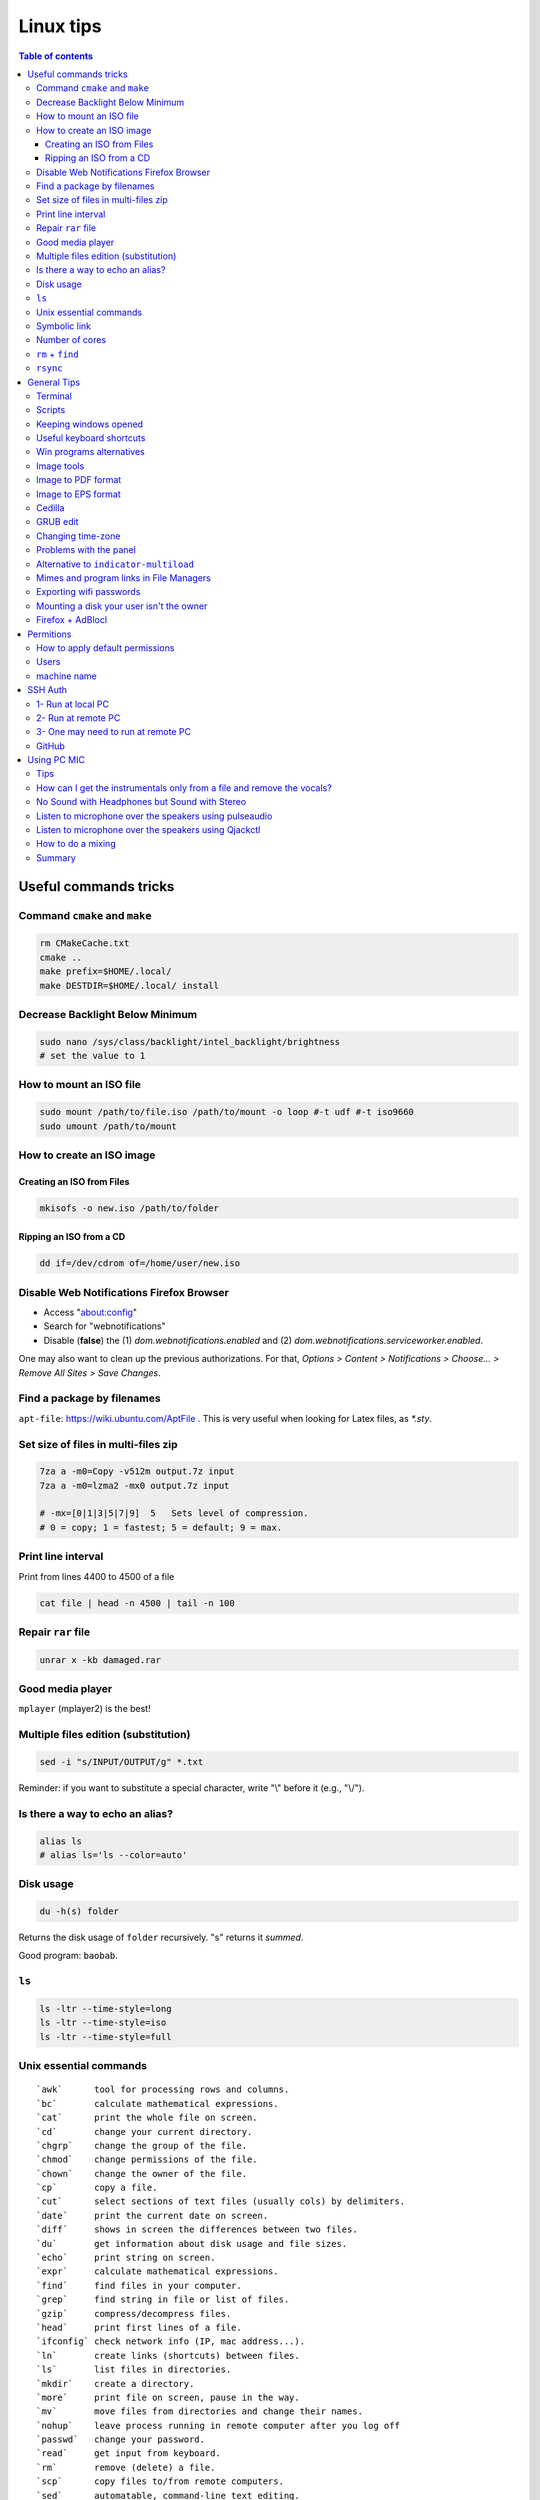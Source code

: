 Linux tips
###############

.. contents:: Table of contents

Useful commands tricks
===========================
Command ``cmake`` and ``make``
--------------------------------
.. code:: bash

    rm CMakeCache.txt
    cmake ..
    make prefix=$HOME/.local/
    make DESTDIR=$HOME/.local/ install
    
Decrease Backlight Below Minimum
----------------------------------
.. code:: bash

    sudo nano /sys/class/backlight/intel_backlight/brightness
    # set the value to 1

How to mount an ISO file
---------------------------
.. code:: bash

    sudo mount /path/to/file.iso /path/to/mount -o loop #-t udf #-t iso9660
    sudo umount /path/to/mount 

How to create an ISO image
------------------------------
Creating an ISO from Files
~~~~~~~~~~~~~~~~~~~~~~~~~~~~~~~~~~~~~~~
.. code:: bash

    mkisofs -o new.iso /path/to/folder

Ripping an ISO from a CD
~~~~~~~~~~~~~~~~~~~~~~~~
.. code:: bash

    dd if=/dev/cdrom of=/home/user/new.iso

Disable Web Notifications Firefox Browser
----------------------------------------------------
- Access "about:config"
- Search for "webnotifications"
- Disable (**false**) the (1) `dom.webnotifications.enabled` and (2) `dom.webnotifications.serviceworker.enabled`. 

One may also want to clean up the previous authorizations. For that, `Options > Content > Notifications > Choose... > Remove All Sites > Save Changes`.

Find a package by filenames
------------------------------
``apt-file``: https://wiki.ubuntu.com/AptFile . This is very useful when looking for Latex files, as `*.sty`.

Set size of files in multi-files zip
---------------------------------------
.. code:: bash

    7za a -m0=Copy -v512m output.7z input
    7za a -m0=lzma2 -mx0 output.7z input

    # -mx=[0|1|3|5|7|9]  5   Sets level of compression.
    # 0 = copy; 1 = fastest; 5 = default; 9 = max.

Print line interval
---------------------
Print from lines 4400 to 4500 of a file

.. code:: bash

    cat file | head -n 4500 | tail -n 100

Repair ``rar`` file
---------------------
.. code:: bash

    unrar x -kb damaged.rar

Good media player
--------------------
``mplayer`` (mplayer2) is the best!


Multiple files edition (substitution)
---------------------------------------
.. code:: bash

    sed -i "s/INPUT/OUTPUT/g" *.txt
    
Reminder: if you want to substitute a special character, write "\\" before it (e.g., "\\/").


Is there a way to echo an alias?
-----------------------------------
.. code:: bash

    alias ls
    # alias ls='ls --color=auto'


Disk usage
--------------
.. code:: bash

    du -h(s) folder

Returns the disk usage of ``folder`` recursively. "s" returns it *summed*.

Good program: ``baobab``.


``ls``
-------
.. code:: bash

    ls -ltr --time-style=long 
    ls -ltr --time-style=iso
    ls -ltr --time-style=full

Unix essential commands
-------------------------
:: 

    `awk`      tool for processing rows and columns.                       
    `bc`       calculate mathematical expressions.                                   
    `cat`      print the whole file on screen.                                       
    `cd`       change your current directory.                                        
    `chgrp`    change the group of the file.                                         
    `chmod`    change permissions of the file.                                       
    `chown`    change the owner of the file.                                         
    `cp`       copy a file.                                                          
    `cut`      select sections of text files (usually cols) by delimiters. 
    `date`     print the current date on screen.                             
    `diff`     shows in screen the differences between two files.              
    `du`       get information about disk usage and file sizes.              
    `echo`     print string on screen.                                             
    `expr`     calculate mathematical expressions.                                 
    `find`     find files in your computer.                                        
    `grep`     find string in file or list of files.                             
    `gzip`     compress/decompress files.                                          
    `head`     print first lines of a file.                                        
    `ifconfig` check network info (IP, mac address...).                        
    `ln`       create links (shortcuts) between files.                           
    `ls`       list files in directories.                                          
    `mkdir`    create a directory.                                                  
    `more`     print file on screen, pause in the way.                           
    `mv`       move files from directories and change their names.             
    `nohup`    leave process running in remote computer after you log off
    `passwd`   change your password.                                           
    `read`     get input from keyboard.                                            
    `rm`       remove (delete) a file.                                               
    `scp`      copy files to/from remote computers.                              
    `sed`      automatable, command-line text editing.                           
    `shred`    write zeroes on top of the file so it cannot be recovered.
    `sort`     sort lines in a text file.                                        
    `ssh`      connect to remote computers.                                        
    `tac`      print the whole file on screen, backwards.                        
    `tail`     print last lines of a file.                                         
    `tar`      put/extract files in a tarball.                                     
    `touch`    update 'last modified' date or create an empty file.          
    `wc`       counts words, lines and characters in a file.                   
    `wget`     download file from the internet.                                  
    `top`      find out which processes are running.                               
    `xargs`    pass input from pipeline as argument to a command.              

.. code:: bash

    # examples
    cat command_list.txt
    more command_list.txt
    head command_list.txt
    head -n3 command_list.txt
    head -n-20 command_list.txt
    tail command_list.txt
    tail -n3 command_list.txt
    tail -n-20 command_list.txt
    diff command_list.bkp command_list.txt
    wc command_list.txt
    wc -m command_list.txt
    wc -l *
    grep "example:" command_list.txt
    grep "List of examples" -A6 command_list.txt
    grep "List of examples" -A6 -m1 command_list.txt
    grep -nr "example:" command_list.txt
    grep -v "example:" command_list.txt
    grep "Other" command_list.*
    grep "Other" command_list.* -l
    grep "Other" command_list.* -c
    grep --help
    sort data/frutas.dat
    sort -n data/numeros.dat
    cut -d: -f1 command_list.txt
    cut -d/ -f3 data/listagem.dat
    awk '{print $2,$1}' data/listagem.dat
    sed -e "s/example/exemplo/g" -e "s/:/>/g" command_list.txt
    find ./ -name '*.dat'
    ln -s data/numeros.dat numbers.dat
    nohup <normal command> > output.txt &
    chmod 755 helloworld.sh

Symbolic link
-----------------
.. code:: bash
    
    ln -s {/path/to/file-name} {link-name}

Number of cores
-----------------
.. code:: bash

    nproc

``rm`` + ``find``
------------------
.. code:: bash

    find . -name "*~" -exec rm -r "{}" \;
    # or
    find . -name "*~" -print0 | xargs -0 rm
    # or for directories
    find . -name "svn" -type d -exec rmdir "{}" \;

``rsync``
-----------
.. code:: bash

    rsync -azP --delete --dry-run --rsh='ssh -p20001' Scripts/ user@machine:/paht/Scripts2
        # "/" = very important. Otherwise, without "/", it goes /paht/Scripts2/Scripts
        # -a = arquive (recursive)
        # -z = zip (for network)
        # --delete = to sync deletions
        # --dry-run = only show results 
        # -P = partially (resume)
        # --exclude X = ignora arquivos X, e.g. "*.pro"
        # --update = somente sobrescreve arquivos mais novos
        # --stats = estatistica da transferencia
    
    rsync -a -f '- /*/*/' /dirA/ host:/dirB/
        # -a triggers the archive mode that activates recursion 
        # -f is short for --filter=, which adds a file-filtering rule.
        #     The pattern is inside single quotes so that the shell does not expand
        #         wildcards; double quotes would work equally well in this case.
        #     - means this is an exclude pattern.
        #     The leading / means the pattern must start at dirA/ (the rsync "transfer-root").
        #     The */* part of the pattern refers to anything inside of a subdirectory.
        #     The trailing / limits the exclusion to directories.
        #     Files inside a subdirectory of dirA/ are not affected.

    # So in the end, rsync copies nothing more than one level down (and also does not
    # create second-level directories).


General Tips
================
Terminal
-----------
- *Ctrl+Shift+T* Open it
- *Ctrl+A* 	Go to the beginning of the line you are currently typing on
- *Ctrl+E* 	Go to the end of the line you are currently typing on
- *Ctrl+L* 	Clears the Screen, similar to the clear command
- *Ctrl+U* 	Clears the line before the cursor position. If you are at the end of the line, clears the entire line.
- *Ctrl+H* 	Same as backspace
- *Ctrl+R* 	Let’s you search through previously used commands
- *Ctrl+C* 	Kill whatever you are running
- *Ctrl+D* 	Exit the current shell
- *Ctrl+Z* 	Puts whatever you are running into a suspended background process. fg restores it.
- *Ctrl+W* 	Delete the word before the cursor
- *Ctrl+K* 	Clear the line after the cursor
- *Ctrl+T* 	Swap the last two characters before the cursor
- *Esc+T* 	Swap the last two words before the cursor

Also works on Mac OS.

Scripts
-----------
Script starts with ``#!/bin/bash``

Keeping windows opened
-------------------------
After opening then with ``program &``, just type ``disown``.


Useful keyboard shortcuts
---------------------------
.. code:: bash

    exaile -t  #Pause
    exaile -p  #Previous
    exaile -n  #Next
    qmmp -t  #Pause
    clementine -t  #Pause
    clementine -r  #Previous
    clementine -f  #Next
    amixer set Master 7%- -q
    amixer set Master 7%+ -q

Win programs alternatives
---------------------------
.. figure:: ../figs/linux_ref_progs.jpg
    :align: center
    :width: 640 px

Image tools
---------------
.. code:: bash

    sudo apt-get install imagemagick
    mogrify -quality 75 *

    # Para mudar a resolucao, onde nao havera nenhuma imagem com largura ou 
    #  altura maior do que 1280 pxs (O 'aspect ratio' eh sempre preservado):
    mogrify -resize '1280x1280>' *.jpg
    # Exemplos: 4608x3072 -> 1280x852
    # Exemplos: 3072x4608 -> 852x1280

    mogrify -resize '1920x1920>' -quality 75 *.jpg
    mogrify -resize '1920x1920>' -quality 75 *.JPG

    # fusao vertical
    convert -gravity Center -append input*.eps output.png 
    # fusao horizontal
    convert -gravity Center +append input*.eps output.png

    # Exemplo mais avancados
    montage rrm.pdf pol.pdf -geometry 800x800 output.pdf
    convert output.pdf -crop 1600x600+0+100 +repage out2.pdf

    convert teste.pdf -crop 100%+0+10% +repage out2.pdf

    montage vin.pdf xav.pdf -geometry 600x600 temp.pdf
    convert temp.pdf -crop 1200x460+0+70 +repage newfig1.pdf

Image to PDF format
----------------------
In principle, one could use ``convert`` for the job. However, it is annoying aligning and setting border. So, I suggest using ``img2pdf``.

.. code:: bash

    img2pdf input.png --pagesize 210mmx297mm --border 1cm:2.5cm -o out.pdf
    # --pagesize 210mmx297mm force the portrait mode. 
    # For landscape (or "auto"), use --pagesize A4.

Image to EPS format
----------------------
There are *several* recipes for doing this (e.g., ``convert img.png img.eps``).
By far, the best option is this:

.. code:: bash

    convert image.png image.pdf
    pdftops -eps image.pdf

You can also try (``eps3`` is a valid option):

.. code:: bash

    convert image.png eps2:image.eps

Attention! *BIMP* and *David's Batch Plugin* (gimp-plugin-registry) DO NOT WORK for EPS format...

(More about EPS-PDF convertion, formats and sizes, see `latex <latex.html>`_ page)


Cedilla
--------
Add the following to ``/etc/environment``:

.. code::

    GTK_IM_MODULE=cedilla 
    QT_IM_MODULE=cedilla 

GRUB edit
-----------
.. code:: bash

    sudo vim /etc/default/grub
    sudo update-grub


Changing time-zone
-------------------
Using the terminal (command line)

.. code:: bash

    sudo dpkg-reconfigure tzdata

Follow the directions in the terminal. The timezone info is saved in ``/etc/timezone``.


Problems with the panel
------------------------
On Xubuntu 16.04, if the indicator-multiload has problems ("transparency") or the volume indicator is missing, You might have indicator-plugin missing from the panel. 

Right click on the panel and select it.


Alternative to ``indicator-multiload``
-----------------------------------------
Install ``multiload-ng``!!!!

.. code:: bash

    sudo add-apt-repository ppa:nilarimogard/webupd8

    sudo apt update

    sudo apt install xfce4-multiload-ng-plugin

Then, (right click) Panel > Panel Preferences > (tab) Items > "+"


Mimes and program links in File Managers
------------------------------------------
In Ubuntu, the program-file type association is set is in ``~/.local/share/applications/mimeapps.list``.

Then, the program associated there must have a "description" in ``/usr/share/applications/PROGRAM.desktop``.

One example is here:

.. code:: 

    [Desktop Entry]
    Name=Foxit Reader
    Comment=View pdf documents
    Keywords=pdf;octet-stream;
    StartupNotify=true
    Terminal=false
    Type=Application
    #Icon=FoxitReader
    X-GNOME-DocPath=
    X-GNOME-Bugzilla-Bugzilla=GNOME
    X-GNOME-Bugzilla-Product=FoxitReader
    X-GNOME-Bugzilla-Component=BugBuddyBugs
    X-GNOME-Bugzilla-Version=3.14.1
    Categories=GNOME;Viewer;Graphics;2DGraphics;VectorGraphics;
    MimeType=application/pdf;application/octet-stream;
    Exec=/data/Softwares/Foxit/FoxitReader.sh
    Icon=/home/user/.local/share/icons/hicolor/64x64/apps/FoxitReader.png


Exporting wifi passwords
---------------------------
Network or wifi passwords are saved in ``/etc/NetworkManager/system-connections``. There is a file for each connection with its configuration and password. One need root privileges to read them (the files aren't encrypted).


Mounting a disk your user isn't the owner
--------------------------------------------
To mount a filesystem with special user id set, use ``bindfs``. 

.. code:: bash

    sudo apt-get install bindfs
    mkdir ~/myUIDdiskFoo
    sudo bindfs -u $(id -u) -g $(id -g) /media/diskFoo ~/myUIDdiskFoo
    # Keep the default mount running (do not eject)

More information: 
- http://www.penguintutor.com/linux/file-permissions-reference
- https://askubuntu.com/questions/34066/mounting-filesystem-with-special-user-id-set/353759#353759


Firefox + AdBlocl
-------------------
Open ``about:config`` in Firefox, and change the option at ``extensions.adblockplus.sidebar_key``!

Permitions
===========
.. code:: bash

    chmod a[ll],g[roup],u[ser] +/-x,r,w
    1 = execute
    2 = write
    4 = read
    7 = 1+2+4

To do it recursively:

.. code:: bash

    # To recursively give directories read&execute privileges:
    find /path/to/base/dir -type d -print0 | xargs -0 chmod -f 775 
    # To recursively give files read privileges: 
    find /path/to/base/dir -type f -print0 | xargs -0 chmod 664
    #
    # Other (not so efficient) ways are:
    find /path/to/base/dir -type d -exec chmod 755 {} +
    find /path/to/base/dir -type f -exec chmod 644 {} +
    # Or
    chmod 755 $(find /path/to/base/dir -type d)
    chmod 644 $(find /path/to/base/dir -type f)

How to apply default permissions
-----------------------------------
.. code:: bash

    chmod g+s <directory>  //set gid 
    setfacl -d -m g::rwx /<directory>  //set group to rwx default 
    setfacl -d -m o::rx /<directory>   //set other

Next we can verify:

.. code:: bash

    getfacl /<directory>

Output:

::

    # file: ../<directory>/
    # owner: <user>
    # group: media
    # flags: -s-
    user::rwx
    group::rwx
    other::r-x
    default:user::rwx
    default:group::rwx
    default:other::r-x

Users
----------
How can I add a new user as sudoer using the command line?

.. code:: bash

    sudo usermod -a -G sudo <username>

machine name
----------------
Error message when I run sudo: unable to resolve host(name)

- Edit ``/etc/hostname`` file contains just the name of the machine.
- Edit ``/etc/hosts`` accordingly.

SSH Auth
============
1- Run at local PC
---------------------
.. code:: bash

    $ ssh-keygen -t rsa
    #(3x type ENTER)
    #Your public key has been saved in <your_home_dir>/.ssh/id_rsa.pub
    $ scp ~/.ssh/id_rsa.pub USER@HOST:/sto/home/USER/id_rsa.pub
    #(Type your server's password)
    
2- Run at remote PC
------------------------
.. code:: bash

    $ cat id_rsa.pub >> ~/.ssh/authorized_keys
    $ chmod 700 ~/.ssh/authorized_keys
    $ rm id_rsa.pub
    
3- One may need to run at remote PC
------------------------------------------------
.. code:: bash

    $ exec ssh-agent bash
    $ ssh-add

GitHub
--------
.. code:: bash

    git config --global user.name "John Doe"
    git config --global user.email johndoe@example.com

https://help.github.com/articles/generating-ssh-keys/

.. code:: bash

    ssh-keygen -t rsa -b 4096 -C "user@gmail.com"
    # Enter file in which to save the key (/home/user/.ssh/id_rsa): /home/user/.ssh/id_github
    #
    # Type your github password...
    #
    # ...
    # The key fingerprint is:
    # 01:0f:f4:3b:ca:85:d6:17:a1:7d:f0:68:9d:f0:a2:db user@gmail.com
    
    cat /home/user/.ssh/id_github.pub
    # Copy and paste the PUBLIC key to https://github.com/settings/ssh

    # These steps may be required:
    # ..
    # start the ssh-agent in the background
    # eval "$(ssh-agent -s)"
    # Agent pid 59566
    #
    # If ~/.ssh/id_rsa do not exists:
    # ssh-keygen -t rsa
    #
    # Add your SSH key to the ssh-agent:
    # ssh-add ~/.ssh/id_rsa

Using PC MIC
===============
Tips
-------
Press "Record" and then check the "Recording" tab at the volume control.

Look for the "Monitor..." option.


How can I get the instrumentals only from a file and remove the vocals?
------------------------------------------------------------------------
A software that can do this is called ``sox``. It has an option for karaoke:

    *oops*

    Out Of Phase Stereo effect. Mixes stereo to twin-mono where each mono channel contains the difference between the left and right stereo channels. This is sometimes known as the ‘karaoke’ effect as it often has the effect of removing most or all of the vocals from a recording.

So from command line this ...

.. code::

    sox song.wav song_karaoke.wav oops

It must be in the WAV format.

To work directly on the MP3, you can also use ``audacity``.

    http://manual.audacityteam.org/o/man/tutorial_vocal_removal_and_isolation.html


No Sound with Headphones but Sound with Stereo
-------------------------------------------------
Sound card automaticly change to hdmi output when two applications conflicted with it. I fix that with the following command. It restore output to analog, again.

.. code:: bash

    alsactl -F restore


Listen to microphone over the speakers using pulseaudio
--------------------------------------------------------
By default, we cannot hear any sound of microphone over speaker on Debian or Ubuntu OS. So, we cannot sing karaoke. But this command can route the mic input through output:

.. code::

    pactl load-module module-loopback latency_msec=1

To turn it off:

.. code:: bash

    # Find the module NUMBER with
    pacmd list-modules
    # then to unload it:
    pactl unload-module 27

To add this permanently, you need to load the module when pulseaudio starts. To do this, you need to add a line to the ``/etc/pulse/default.pa`` (as sudo). The line can be added at the end of the file:

.. code::

    load-module module-loopback

**PROBLEM**: there is a lag in the mic audio using this method.


Listen to microphone over the speakers using Qjackctl
--------------------------------------------------------
.. code::

    sudo apt-get install qjackctl

Maybe you will need to add your user to the audio group (and restart the system).

To use it, "Start" and then "Connect".

 **PROBLEM**: No system audio - but no lag!


How to do a mixing
---------------------
Open you file in the Audacity.

Record your mic. The problem is: or you listen to yourself (and set out of sinc with the music, like with loopback) or listen only to the music.

I couldn't find a way record the voice while playing it in the right time (only with lag).


Summary
---------
QjackCtl: mic in the output, no lag. No system sound, and no record. 

Audacity + loopback: mic in the output, with lag. System sound, and record. 

Audacity: no mic in the output. System sound and record, no lag.

